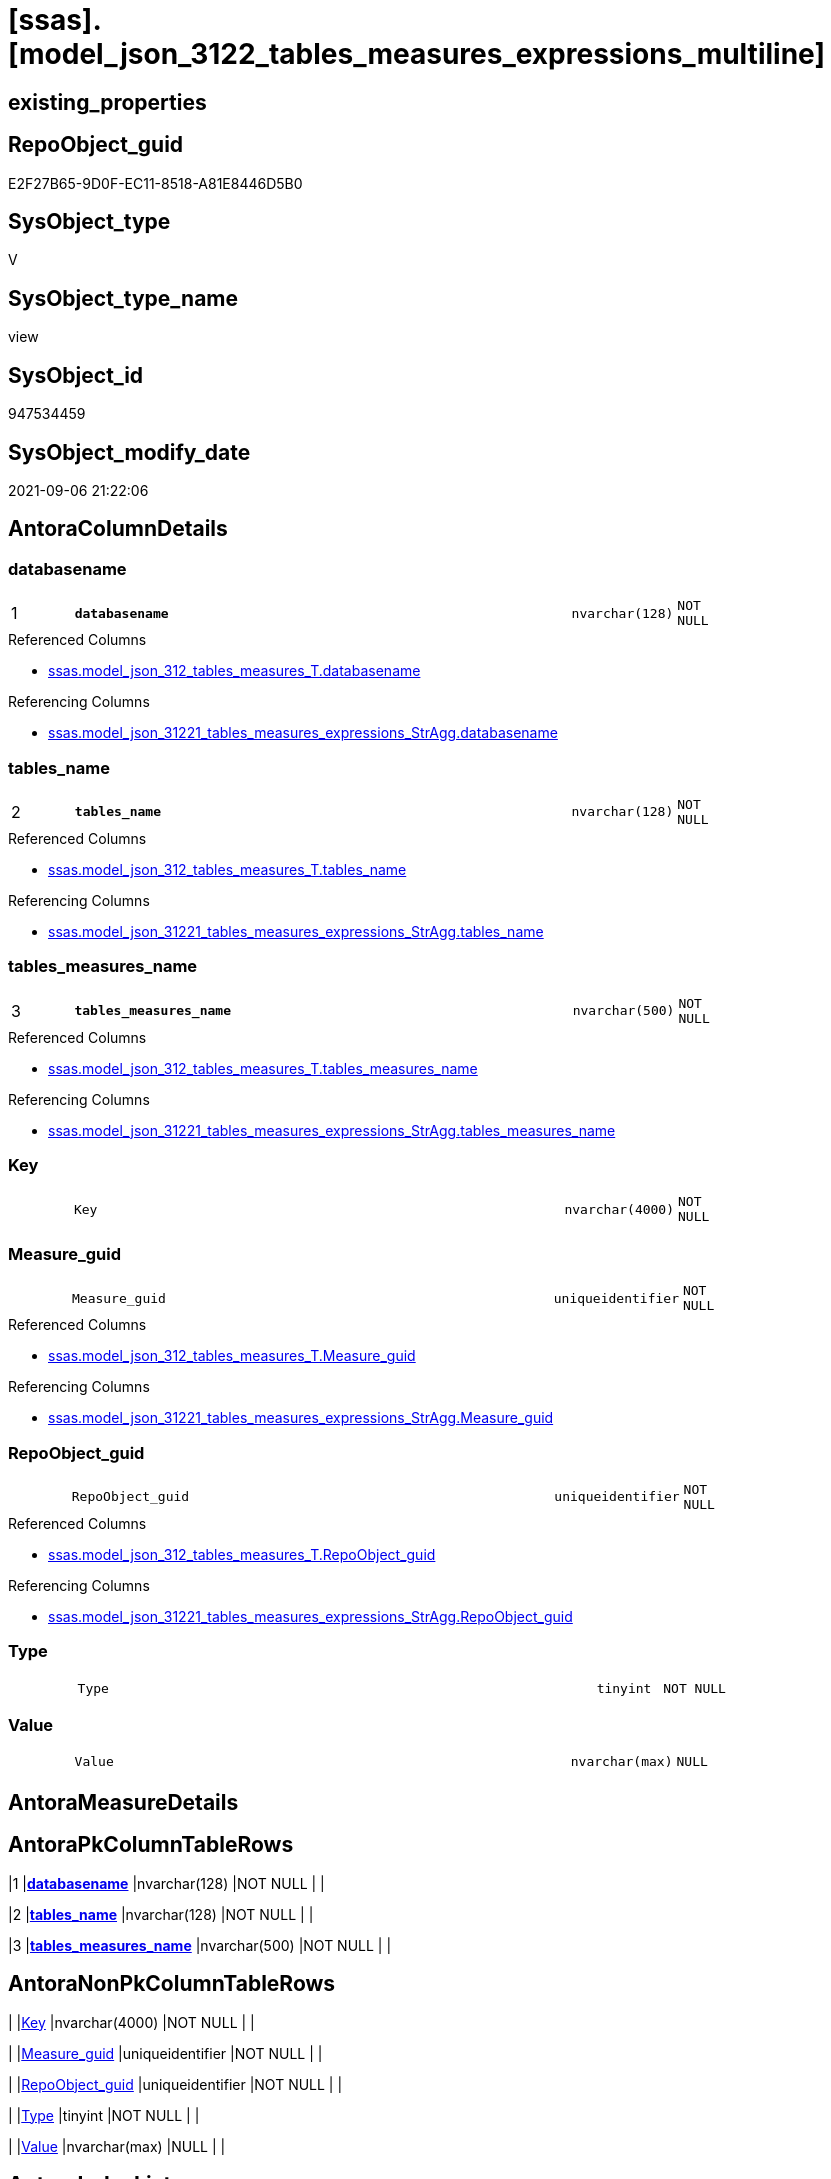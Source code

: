 = [ssas].[model_json_3122_tables_measures_expressions_multiline]

== existing_properties

// tag::existing_properties[]
:ExistsProperty--antorareferencedlist:
:ExistsProperty--antorareferencinglist:
:ExistsProperty--is_repo_managed:
:ExistsProperty--is_ssas:
:ExistsProperty--pk_index_guid:
:ExistsProperty--pk_indexpatterncolumndatatype:
:ExistsProperty--pk_indexpatterncolumnname:
:ExistsProperty--pk_indexsemanticgroup:
:ExistsProperty--referencedobjectlist:
:ExistsProperty--sql_modules_definition:
:ExistsProperty--FK:
:ExistsProperty--AntoraIndexList:
:ExistsProperty--Columns:
// end::existing_properties[]

== RepoObject_guid

// tag::RepoObject_guid[]
E2F27B65-9D0F-EC11-8518-A81E8446D5B0
// end::RepoObject_guid[]

== SysObject_type

// tag::SysObject_type[]
V 
// end::SysObject_type[]

== SysObject_type_name

// tag::SysObject_type_name[]
view
// end::SysObject_type_name[]

== SysObject_id

// tag::SysObject_id[]
947534459
// end::SysObject_id[]

== SysObject_modify_date

// tag::SysObject_modify_date[]
2021-09-06 21:22:06
// end::SysObject_modify_date[]

== AntoraColumnDetails

// tag::AntoraColumnDetails[]
[#column-databasename]
=== databasename

[cols="d,8m,m,m,m,d"]
|===
|1
|*databasename*
|nvarchar(128)
|NOT NULL
|
|
|===

.Referenced Columns
--
* xref:ssas.model_json_312_tables_measures_T.adoc#column-databasename[+ssas.model_json_312_tables_measures_T.databasename+]
--

.Referencing Columns
--
* xref:ssas.model_json_31221_tables_measures_expressions_StrAgg.adoc#column-databasename[+ssas.model_json_31221_tables_measures_expressions_StrAgg.databasename+]
--


[#column-tables_name]
=== tables_name

[cols="d,8m,m,m,m,d"]
|===
|2
|*tables_name*
|nvarchar(128)
|NOT NULL
|
|
|===

.Referenced Columns
--
* xref:ssas.model_json_312_tables_measures_T.adoc#column-tables_name[+ssas.model_json_312_tables_measures_T.tables_name+]
--

.Referencing Columns
--
* xref:ssas.model_json_31221_tables_measures_expressions_StrAgg.adoc#column-tables_name[+ssas.model_json_31221_tables_measures_expressions_StrAgg.tables_name+]
--


[#column-tables_measures_name]
=== tables_measures_name

[cols="d,8m,m,m,m,d"]
|===
|3
|*tables_measures_name*
|nvarchar(500)
|NOT NULL
|
|
|===

.Referenced Columns
--
* xref:ssas.model_json_312_tables_measures_T.adoc#column-tables_measures_name[+ssas.model_json_312_tables_measures_T.tables_measures_name+]
--

.Referencing Columns
--
* xref:ssas.model_json_31221_tables_measures_expressions_StrAgg.adoc#column-tables_measures_name[+ssas.model_json_31221_tables_measures_expressions_StrAgg.tables_measures_name+]
--


[#column-Key]
=== Key

[cols="d,8m,m,m,m,d"]
|===
|
|Key
|nvarchar(4000)
|NOT NULL
|
|
|===


[#column-Measure_guid]
=== Measure_guid

[cols="d,8m,m,m,m,d"]
|===
|
|Measure_guid
|uniqueidentifier
|NOT NULL
|
|
|===

.Referenced Columns
--
* xref:ssas.model_json_312_tables_measures_T.adoc#column-Measure_guid[+ssas.model_json_312_tables_measures_T.Measure_guid+]
--

.Referencing Columns
--
* xref:ssas.model_json_31221_tables_measures_expressions_StrAgg.adoc#column-Measure_guid[+ssas.model_json_31221_tables_measures_expressions_StrAgg.Measure_guid+]
--


[#column-RepoObject_guid]
=== RepoObject_guid

[cols="d,8m,m,m,m,d"]
|===
|
|RepoObject_guid
|uniqueidentifier
|NOT NULL
|
|
|===

.Referenced Columns
--
* xref:ssas.model_json_312_tables_measures_T.adoc#column-RepoObject_guid[+ssas.model_json_312_tables_measures_T.RepoObject_guid+]
--

.Referencing Columns
--
* xref:ssas.model_json_31221_tables_measures_expressions_StrAgg.adoc#column-RepoObject_guid[+ssas.model_json_31221_tables_measures_expressions_StrAgg.RepoObject_guid+]
--


[#column-Type]
=== Type

[cols="d,8m,m,m,m,d"]
|===
|
|Type
|tinyint
|NOT NULL
|
|
|===


[#column-Value]
=== Value

[cols="d,8m,m,m,m,d"]
|===
|
|Value
|nvarchar(max)
|NULL
|
|
|===


// end::AntoraColumnDetails[]

== AntoraMeasureDetails

// tag::AntoraMeasureDetails[]

// end::AntoraMeasureDetails[]

== AntoraPkColumnTableRows

// tag::AntoraPkColumnTableRows[]
|1
|*<<column-databasename>>*
|nvarchar(128)
|NOT NULL
|
|

|2
|*<<column-tables_name>>*
|nvarchar(128)
|NOT NULL
|
|

|3
|*<<column-tables_measures_name>>*
|nvarchar(500)
|NOT NULL
|
|






// end::AntoraPkColumnTableRows[]

== AntoraNonPkColumnTableRows

// tag::AntoraNonPkColumnTableRows[]



|
|<<column-Key>>
|nvarchar(4000)
|NOT NULL
|
|

|
|<<column-Measure_guid>>
|uniqueidentifier
|NOT NULL
|
|

|
|<<column-RepoObject_guid>>
|uniqueidentifier
|NOT NULL
|
|

|
|<<column-Type>>
|tinyint
|NOT NULL
|
|

|
|<<column-Value>>
|nvarchar(max)
|NULL
|
|

// end::AntoraNonPkColumnTableRows[]

== AntoraIndexList

// tag::AntoraIndexList[]

[#index-PK_model_json_3122_tables_measures_expressions_multiline]
=== PK_model_json_3122_tables_measures_expressions_multiline

* IndexSemanticGroup: xref:other/IndexSemanticGroup.adoc#_ssas_table_measure[ssas_table_measure]
+
--
* <<column-databasename>>; nvarchar(128)
* <<column-tables_name>>; nvarchar(128)
* <<column-tables_measures_name>>; nvarchar(500)
--
* PK, Unique, Real: 1, 1, 0


[#index-idx_model_json_3122_tables_measures_expressions_multiline_2]
=== idx_model_json_3122_tables_measures_expressions_multiline++__++2

* IndexSemanticGroup: xref:other/IndexSemanticGroup.adoc#_no_group[no_group]
+
--
* <<column-databasename>>; nvarchar(128)
* <<column-tables_name>>; nvarchar(128)
--
* PK, Unique, Real: 0, 0, 0


[#index-idx_model_json_3122_tables_measures_expressions_multiline_3]
=== idx_model_json_3122_tables_measures_expressions_multiline++__++3

* IndexSemanticGroup: xref:other/IndexSemanticGroup.adoc#_no_group[no_group]
+
--
* <<column-databasename>>; nvarchar(128)
--
* PK, Unique, Real: 0, 0, 0

// end::AntoraIndexList[]

== AntoraParameterList

// tag::AntoraParameterList[]

// end::AntoraParameterList[]

== Other tags

source: property.RepoObjectProperty_cross As rop_cross


=== AdocUspSteps

// tag::adocuspsteps[]

// end::adocuspsteps[]


=== AntoraReferencedList

// tag::antorareferencedlist[]
* xref:ssas.model_json_312_tables_measures_T.adoc[]
// end::antorareferencedlist[]


=== AntoraReferencingList

// tag::antorareferencinglist[]
* xref:ssas.model_json_31221_tables_measures_expressions_StrAgg.adoc[]
// end::antorareferencinglist[]


=== exampleUsage

// tag::exampleusage[]

// end::exampleusage[]


=== exampleUsage_2

// tag::exampleusage_2[]

// end::exampleusage_2[]


=== exampleUsage_3

// tag::exampleusage_3[]

// end::exampleusage_3[]


=== exampleUsage_4

// tag::exampleusage_4[]

// end::exampleusage_4[]


=== exampleUsage_5

// tag::exampleusage_5[]

// end::exampleusage_5[]


=== exampleWrong_Usage

// tag::examplewrong_usage[]

// end::examplewrong_usage[]


=== has_execution_plan_issue

// tag::has_execution_plan_issue[]

// end::has_execution_plan_issue[]


=== has_get_referenced_issue

// tag::has_get_referenced_issue[]

// end::has_get_referenced_issue[]


=== has_history

// tag::has_history[]

// end::has_history[]


=== has_history_columns

// tag::has_history_columns[]

// end::has_history_columns[]


=== is_persistence

// tag::is_persistence[]

// end::is_persistence[]


=== is_persistence_check_duplicate_per_pk

// tag::is_persistence_check_duplicate_per_pk[]

// end::is_persistence_check_duplicate_per_pk[]


=== is_persistence_check_for_empty_source

// tag::is_persistence_check_for_empty_source[]

// end::is_persistence_check_for_empty_source[]


=== is_persistence_delete_changed

// tag::is_persistence_delete_changed[]

// end::is_persistence_delete_changed[]


=== is_persistence_delete_missing

// tag::is_persistence_delete_missing[]

// end::is_persistence_delete_missing[]


=== is_persistence_insert

// tag::is_persistence_insert[]

// end::is_persistence_insert[]


=== is_persistence_truncate

// tag::is_persistence_truncate[]

// end::is_persistence_truncate[]


=== is_persistence_update_changed

// tag::is_persistence_update_changed[]

// end::is_persistence_update_changed[]


=== is_repo_managed

// tag::is_repo_managed[]
0
// end::is_repo_managed[]


=== is_ssas

// tag::is_ssas[]
0
// end::is_ssas[]


=== microsoft_database_tools_support

// tag::microsoft_database_tools_support[]

// end::microsoft_database_tools_support[]


=== MS_Description

// tag::ms_description[]

// end::ms_description[]


=== persistence_source_RepoObject_fullname

// tag::persistence_source_repoobject_fullname[]

// end::persistence_source_repoobject_fullname[]


=== persistence_source_RepoObject_fullname2

// tag::persistence_source_repoobject_fullname2[]

// end::persistence_source_repoobject_fullname2[]


=== persistence_source_RepoObject_guid

// tag::persistence_source_repoobject_guid[]

// end::persistence_source_repoobject_guid[]


=== persistence_source_RepoObject_xref

// tag::persistence_source_repoobject_xref[]

// end::persistence_source_repoobject_xref[]


=== pk_index_guid

// tag::pk_index_guid[]
222FBFE5-9D0F-EC11-8518-A81E8446D5B0
// end::pk_index_guid[]


=== pk_IndexPatternColumnDatatype

// tag::pk_indexpatterncolumndatatype[]
nvarchar(128),nvarchar(128),nvarchar(500)
// end::pk_indexpatterncolumndatatype[]


=== pk_IndexPatternColumnName

// tag::pk_indexpatterncolumnname[]
databasename,tables_name,tables_measures_name
// end::pk_indexpatterncolumnname[]


=== pk_IndexSemanticGroup

// tag::pk_indexsemanticgroup[]
ssas_table_measure
// end::pk_indexsemanticgroup[]


=== ReferencedObjectList

// tag::referencedobjectlist[]
* [ssas].[model_json_312_tables_measures_T]
// end::referencedobjectlist[]


=== usp_persistence_RepoObject_guid

// tag::usp_persistence_repoobject_guid[]

// end::usp_persistence_repoobject_guid[]


=== UspExamples

// tag::uspexamples[]

// end::uspexamples[]


=== UspParameters

// tag::uspparameters[]

// end::uspparameters[]

== Boolean Attributes

source: property.RepoObjectProperty WHERE property_int = 1

// tag::boolean_attributes[]

// end::boolean_attributes[]

== sql_modules_definition

// tag::sql_modules_definition[]
[%collapsible]
=======
[source,sql]
----

/*
Select
    Distinct
    j2.[Key]
  , j2.[value]
  , j2.Type
From
    ssas.[model_json_312_tables_measures_T] As T1
    Cross Apply OpenJson ( T1.tables_measures_expression_ja )
                --As j1
                --Cross Apply OpenJson ( j1.Value )
                                           As j2
order by
    j2.[Key]
Go
*/

create View ssas.model_json_3122_tables_measures_expressions_multiline
As
Select
    T1.databasename
  , T1.tables_name
  , T1.tables_measures_name
  , T1.RepoObject_guid
  , T1.Measure_guid
  , j2.[Key]
  , j2.Value
  , j2.Type
From
    ssas.model_json_312_tables_measures_T As T1
    Cross Apply OpenJson ( T1.tables_measures_expression_ja )
                --As j1
                --Cross Apply OpenJson ( j1.Value )
                                          As j2

----
=======
// end::sql_modules_definition[]


